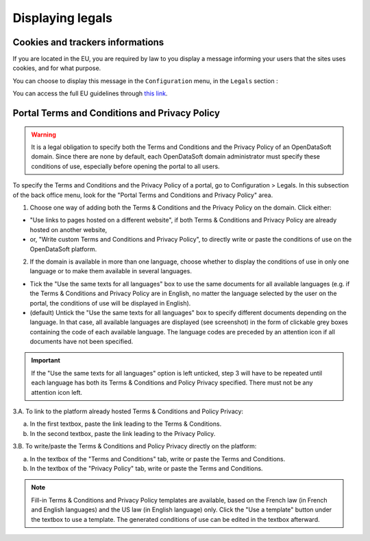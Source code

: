 Displaying legals
=================

Cookies and trackers informations
---------------------------------

If you are located in the EU, you are required by law to you display a message informing your users that the sites uses cookies, and for what purpose.

You can choose to display this message in the ``Configuration`` menu, in the ``Legals`` section :

.. image:: images/legals__cookies-en.png

You can access the full EU guidelines through `this link <http://ec.europa.eu/ipg/basics/legal/cookies/index_en.htm>`_.


Portal Terms and Conditions and Privacy Policy
----------------------------------------------

.. admonition:: Warning
   :class: danger

   It is a legal obligation to specify both the Terms and Conditions and the Privacy Policy of an OpenDataSoft domain. Since there are none by default, each OpenDataSoft domain administrator must specify these conditions of use, especially before opening the portal to all users.

To specify the Terms and Conditions and the Privacy Policy of a portal, go to Configuration > Legals. In this subsection of the back office menu, look for the "Portal Terms and Conditions and Privacy Policy" area.

.. image:: images/cgu_1.png

1. Choose one way of adding both the Terms & Conditions and the Privacy Policy on the domain. Click either:

- "Use links to pages hosted on a different website", if both Terms & Conditions and Privacy Policy are already hosted on another website,
- or, "Write custom Terms and Conditions and Privacy Policy", to directly write or paste the conditions of use on the OpenDataSoft platform.

2. If the domain is available in more than one language, choose whether to display the conditions of use in only one language or to make them available in several languages.

- Tick the "Use the same texts for all languages" box to use the same documents for all available languages (e.g. if the Terms & Conditions and Privacy Policy are in English, no matter the language selected by the user on the portal, the conditions of use will be displayed in English).
- (default) Untick the "Use the same texts for all languages" box to specify different documents depending on the language. In that case, all available languages are displayed (see screenshot) in the form of clickable grey boxes containing the code of each available language. The language codes are preceded by an attention icon if all documents have not been specified.

.. admonition:: Important
   :class: important

   If the "Use the same texts for all languages" option is left unticked, step 3 will have to be repeated until each language has both its Terms & Conditions and Policy Privacy specified. There must not be any attention icon left.

.. image:: images/cgu_2.png

3.A. To link to the platform already hosted Terms & Conditions and Policy Privacy:

a. In the first textbox, paste the link leading to the Terms & Conditions.
b. In the second textbox, paste the link leading to the Privacy Policy.

.. image:: images/cgu_3.png

3.B. To write/paste the Terms & Conditions and Policy Privacy directly on the platform:

a. In the textbox of the "Terms and Conditions" tab, write or paste the Terms and Conditions.
b. In the textbox of the "Privacy Policy" tab, write or paste the Terms and Conditions.

.. admonition:: Note
   :class: note

   Fill-in Terms & Conditions and Privacy Policy templates are available, based on the French law (in French and English languages) and the US law (in English language) only. Click the "Use a template" button under the textbox to use a template. The generated conditions of use can be edited in the textbox afterward.
